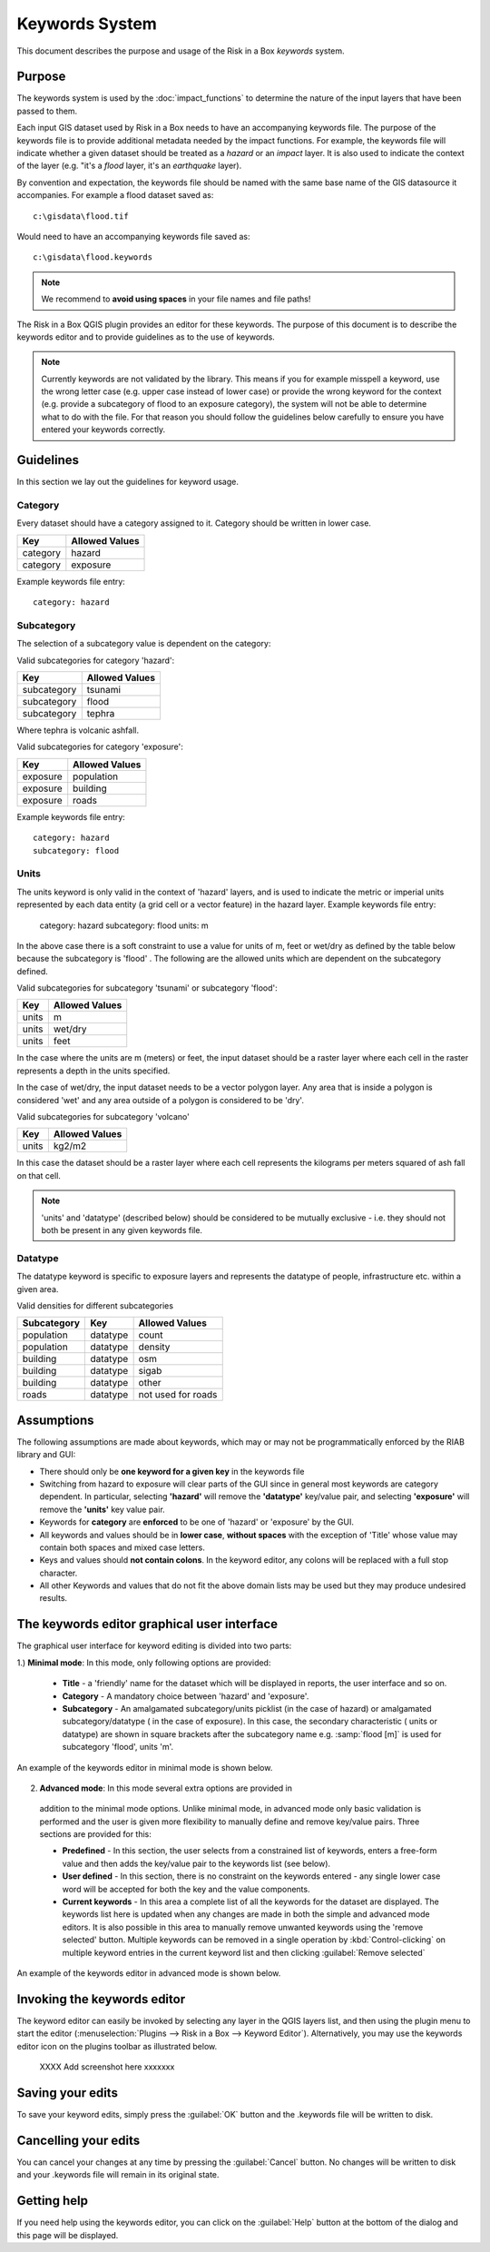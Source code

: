 
===============
Keywords System
===============

This document describes the purpose and usage of the Risk in a Box *keywords*
system.

Purpose
-------

The keywords system is used by the :doc:`impact_functions` to determine the
nature of the input layers that have been passed to them.

Each input GIS dataset used by Risk in a Box needs to have an accompanying
keywords file. The purpose of the keywords file is to provide additional
metadata needed by the impact functions. For example, the keywords file
will indicate whether a given dataset should be treated as a *hazard* or an
*impact* layer. It is also used to indicate the context of the layer (e.g. "it's
a *flood* layer, it's an *earthquake* layer).

By convention and expectation, the keywords file should be named with the
same base name of the GIS datasource it accompanies. For example a flood
dataset saved as::

   c:\gisdata\flood.tif

Would need to have an accompanying keywords file saved as::

   c:\gisdata\flood.keywords

.. note:: We recommend to **avoid using spaces** in your file
   names and file paths!

The Risk in a Box QGIS plugin provides an editor for these keywords.
The purpose of this document is to describe the keywords editor and to
provide guidelines as to the use of keywords.

.. note:: Currently keywords are not validated by the library. This means
   if you for example misspell a keyword, use the wrong letter case (e.g. upper
   case instead of lower case) or provide the wrong keyword for the context
   (e.g. provide a subcategory of flood to an exposure category), the system
   will not be able to determine what to do with the file. For that reason
   you should follow the guidelines below carefully to ensure you have entered
   your keywords correctly.


Guidelines
----------

In this section we lay out the guidelines for keyword usage.

Category
........

Every dataset should have a category assigned to it. Category should be
written in lower case.

.. table::

   ========  ================
     Key      Allowed Values
   ========  ================
   category  hazard
   category  exposure
   ========  ================

Example keywords file entry::

  category: hazard

Subcategory
...........

The selection of a subcategory value is dependent on the category:

Valid subcategories for category 'hazard':

.. table::

   ============  ================
     Key         Allowed Values
   ============  ================
   subcategory      tsunami
   subcategory      flood
   subcategory      tephra
   ============  ================

Where tephra is volcanic ashfall.

Valid subcategories for category 'exposure':

.. table::

   ============  ================
     Key         Allowed Values
   ============  ================
   exposure      population
   exposure      building
   exposure      roads
   ============  ================

Example keywords file entry::

  category: hazard
  subcategory: flood

Units
.....

The units keyword is only valid in the context of 'hazard' layers, and is
used to indicate the metric or imperial units represented by each data entity
(a grid cell or a vector feature) in the hazard layer. Example keywords file
entry:

  category: hazard
  subcategory: flood
  units: m

In the above case there is a soft constraint to use a value for units of m,
feet or wet/dry as defined by the table below because the subcategory is 'flood'
. The following are the allowed units which are dependent on the subcategory
defined.

Valid subcategories for subcategory 'tsunami' or subcategory 'flood':

.. table::

   ============  ================
     Key         Allowed Values
   ============  ================
   units         m
   units         wet/dry
   units         feet
   ============  ================

In the case where the units are m (meters) or feet, the input dataset should be
a raster layer where each cell in the raster represents a depth in the units
specified.

In the case of wet/dry, the input dataset needs to be a vector polygon layer.
Any area that is inside a polygon is considered 'wet' and any area outside of
a polygon is considered to be 'dry'.

Valid subcategories for subcategory 'volcano'

.. table::

   ============  ================
     Key         Allowed Values
   ============  ================
   units         kg2/m2
   ============  ================

In this case the dataset should be a raster layer where each cell represents
the kilograms per meters squared of ash fall on that cell.

.. note:: 'units' and 'datatype' (described below) should be considered to
   be mutually exclusive - i.e. they should not both be present in any given
   keywords file.

Datatype
........

The datatype keyword is specific to exposure layers and represents the datatype
of people, infrastructure etc. within a given area.

Valid densities for different subcategories

.. table::

   ============ ============== =====================
   Subcategory  Key            Allowed Values
   ============ ============== =====================
   population    datatype        count
   population    datatype        density
   building      datatype        osm
   building      datatype        sigab
   building      datatype        other
   roads         datatype        not used for roads
   ============ ============== =====================

Assumptions
-----------

The following assumptions are made about keywords, which may or may not be
programmatically enforced by the RIAB library and GUI:

* There should only be **one keyword for a given key** in the keywords file
* Switching from hazard to exposure will clear parts of the GUI since in
  general most keywords are category dependent. In particular, selecting
  **'hazard'** will remove the **'datatype'** key/value pair, and selecting
  **'exposure'** will remove the **'units'** key value pair.
* Keywords for **category** are **enforced** to be one of 'hazard' or
  'exposure' by the GUI.
* All keywords and values should be in **lower case**, **without spaces**
  with the exception of 'Title' whose value may contain both spaces and
  mixed case letters.
* Keys and values should **not contain colons**. In the keyword editor, any
  colons will be replaced with a full stop character.
* All other Keywords and values that do not fit the above domain lists may be
  used but they may produce undesired results.

The keywords editor graphical user interface
--------------------------------------------

The graphical user interface for keyword editing is divided into two parts:

1.) **Minimal mode**: In this mode, only following options are provided:

   * **Title** - a 'friendly' name for the dataset which will be displayed in
     reports, the user interface and so on.
   * **Category** - A mandatory choice between 'hazard' and 'exposure'.
   * **Subcategory** - An amalgamated subcategory/units picklist
     (in the case of hazard) or amalgamated subcategory/datatype (
     in the case of exposure). In this case, the secondary characteristic (
     units or datatype) are shown in square brackets after the subcategory
     name e.g. :samp:`flood [m]` is used for subcategory 'flood', units 'm'.

An example of the keywords editor in minimal mode is shown below.

.. figure::  ../../keyword-editor-simple.jpeg
   :align:   center


2) **Advanced mode**: In this mode several extra options are provided in
  addition to the minimal mode options. Unlike minimal mode, in advanced mode
  only basic validation is performed and the user is given more flexibility to
  manually define and remove key/value pairs. Three sections are provided for
  this:

  * **Predefined** - In this section, the user selects from a constrained list
    of keywords, enters a free-form value and then adds the key/value pair to
    the keywords list (see below).
  * **User defined** - In this section, there is no constraint on the keywords
    entered - any single lower case word will be accepted for both the key and
    the value components.
  * **Current keywords** - In this area a complete list of all the keywords
    for the dataset are displayed. The keywords list here is updated when any
    changes are made in both the simple and advanced mode editors. It is also
    possible in this area to manually remove unwanted keywords using the 'remove
    selected' button. Multiple keywords can be removed in a single operation
    by :kbd:`Control-clicking` on multiple keyword entries in the current
    keyword list and then clicking :guilabel:`Remove selected`

An example of the keywords editor in advanced mode is shown below.

.. figure::  ../../keyword-editor-advanced.jpeg
   :align:   center

Invoking the keywords editor
----------------------------

The keyword editor can easily be invoked by selecting any layer in the
QGIS layers list, and then using the plugin menu to start the editor
(:menuselection:`Plugins --> Risk in a Box --> Keyword Editor`).
Alternatively, you may use the keywords editor icon on the
plugins toolbar as illustrated below.

 XXXX Add screenshot here xxxxxxx

Saving your edits
-----------------

To save your keyword edits, simply press the :guilabel:`OK` button and the
.keywords file will be written to disk.

Cancelling your edits
---------------------

You can cancel your changes at any time by pressing the :guilabel:`Cancel`
button. No changes will be written to disk and your .keywords file will
remain in its original state.

Getting help
------------

If you need help using the keywords editor, you can click on the
:guilabel:`Help` button at the bottom of the dialog and this page will be
displayed.

